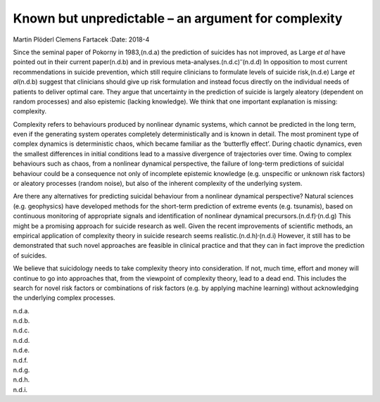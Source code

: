 ====================================================
Known but unpredictable – an argument for complexity
====================================================

Martin Plöderl
Clemens Fartacek
:Date: 2018-4


.. contents::
   :depth: 3
..

Since the seminal paper of Pokorny in 1983,(n.d.a) the prediction of
suicides has not improved, as Large *et al* have pointed out in their
current paper(n.d.b) and in previous
meta-analyses.(n.d.c)\ :sup:`–`\ (n.d.d) In opposition to most current
recommendations in suicide prevention, which still require clinicians to
formulate levels of suicide risk,(n.d.e) Large *et al*\ (n.d.b) suggest
that clinicians should give up risk formulation and instead focus
directly on the individual needs of patients to deliver optimal care.
They argue that uncertainty in the prediction of suicide is largely
aleatory (dependent on random processes) and also epistemic (lacking
knowledge). We think that one important explanation is missing:
complexity.

Complexity refers to behaviours produced by nonlinear dynamic systems,
which cannot be predicted in the long term, even if the generating
system operates completely deterministically and is known in detail. The
most prominent type of complex dynamics is deterministic chaos, which
became familiar as the ‘butterfly effect’. During chaotic dynamics, even
the smallest differences in initial conditions lead to a massive
divergence of trajectories over time. Owing to complex behaviours such
as chaos, from a nonlinear dynamical perspective, the failure of
long-term predictions of suicidal behaviour could be a consequence not
only of incomplete epistemic knowledge (e.g. unspecific or unknown risk
factors) or aleatory processes (random noise), but also of the inherent
complexity of the underlying system.

Are there any alternatives for predicting suicidal behaviour from a
nonlinear dynamical perspective? Natural sciences (e.g. geophysics) have
developed methods for the short-term prediction of extreme events (e.g.
tsunamis), based on continuous monitoring of appropriate signals and
identification of nonlinear dynamical
precursors.(n.d.f)\ :sup:`,`\ (n.d.g) This might be a promising approach
for suicide research as well. Given the recent improvements of
scientific methods, an empirical application of complexity theory in
suicide research seems realistic.(n.d.h)\ :sup:`,`\ (n.d.i) However, it
still has to be demonstrated that such novel approaches are feasible in
clinical practice and that they can in fact improve the prediction of
suicides.

We believe that suicidology needs to take complexity theory into
consideration. If not, much time, effort and money will continue to go
into approaches that, from the viewpoint of complexity theory, lead to a
dead end. This includes the search for novel risk factors or
combinations of risk factors (e.g. by applying machine learning) without
acknowledging the underlying complex processes.

.. container:: references csl-bib-body hanging-indent
   :name: refs

   .. container:: csl-entry
      :name: ref-ref1

      n.d.a.

   .. container:: csl-entry
      :name: ref-ref2

      n.d.b.

   .. container:: csl-entry
      :name: ref-ref3

      n.d.c.

   .. container:: csl-entry
      :name: ref-ref7

      n.d.d.

   .. container:: csl-entry
      :name: ref-ref8

      n.d.e.

   .. container:: csl-entry
      :name: ref-ref9

      n.d.f.

   .. container:: csl-entry
      :name: ref-ref10

      n.d.g.

   .. container:: csl-entry
      :name: ref-ref11

      n.d.h.

   .. container:: csl-entry
      :name: ref-ref12

      n.d.i.
